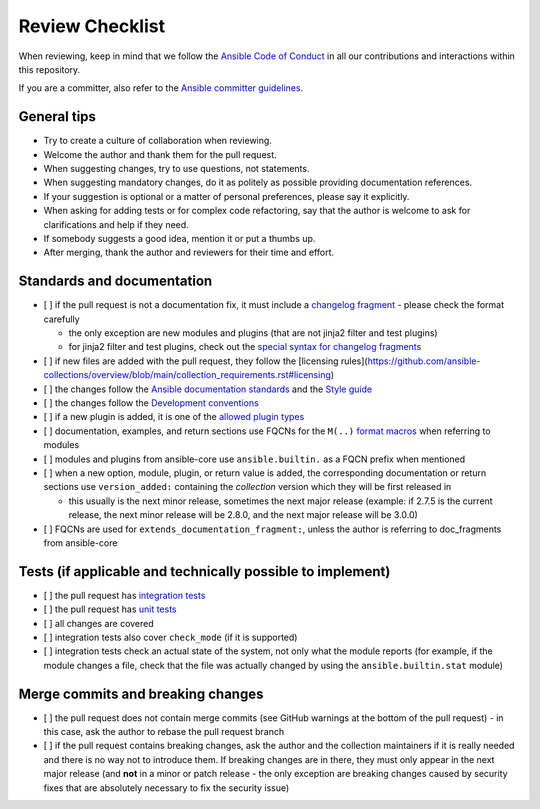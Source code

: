 ****************
Review Checklist
****************

When reviewing, keep in mind that we follow the `Ansible Code of Conduct <https://docs.ansible.com/ansible/latest/community/code_of_conduct.html>`_ in all our contributions and interactions within this repository.

If you are a committer, also refer to the `Ansible committer guidelines <https://docs.ansible.com/ansible/devel/community/committer_guidelines.html>`_.

General tips
============

* Try to create a culture of collaboration when reviewing.
* Welcome the author and thank them for the pull request.
* When suggesting changes, try to use questions, not statements.
* When suggesting mandatory changes, do it as politely as possible providing documentation references.
* If your suggestion is optional or a matter of personal preferences, please say it explicitly.
* When asking for adding tests or for complex code refactoring, say that the author is welcome to ask for clarifications and help if they need.
* If somebody suggests a good idea, mention it or put a thumbs up.
* After merging, thank the author and reviewers for their time and effort.

Standards and documentation
===========================

* [ ] if the pull request is not a documentation fix, it must include a `changelog fragment <https://docs.ansible.com/ansible/devel/community/development_process.html#creating-a-changelog-fragment>`_ - please check the format carefully

  * the only exception are new modules and plugins (that are not jinja2 filter and test plugins)
  * for jinja2 filter and test plugins, check out the `special syntax for changelog fragments <https://github.com/ansible-community/antsibull-changelog/blob/main/docs/changelogs.rst#adding-new-roles-playbooks-test-and-filter-plugins>`_
* [ ] if new files are added with the pull request, they follow the [licensing rules](https://github.com/ansible-collections/overview/blob/main/collection_requirements.rst#licensing)
* [ ] the changes follow the `Ansible documentation standards <https://docs.ansible.com/ansible/devel/dev_guide/developing_modules_documenting.html>`_ and the `Style guide <https://docs.ansible.com/ansible/devel/dev_guide/style_guide/index.html#style-guide>`_
* [ ] the changes follow the `Development conventions <https://docs.ansible.com/ansible/devel/dev_guide/developing_modules_best_practices.html>`_
* [ ] if a new plugin is added, it is one of the `allowed plugin types <https://github.com/ansible-collections/overview/blob/main/collection_requirements.rst#modules-plugins>`_
* [ ] documentation, examples, and return sections use FQCNs for the ``M(..)`` `format macros <https://docs.ansible.com/ansible/latest/dev_guide/developing_modules_documenting.html#linking-and-other-format-macros-within-module-documentation>`_ when referring to modules
* [ ] modules and plugins from ansible-core use ``ansible.builtin.`` as a FQCN prefix when mentioned
* [ ] when a new option, module, plugin, or return value is added, the corresponding documentation or return sections use ``version_added:`` containing the *collection* version which they will be first released in

  * this usually is the next minor release, sometimes the next major release (example: if 2.7.5 is the current release, the next minor release will be 2.8.0, and the next major release will be 3.0.0)
* [ ] FQCNs are used for ``extends_documentation_fragment:``, unless the author is referring to doc_fragments from ansible-core

Tests (if applicable and technically possible to implement)
===========================================================

* [ ] the pull request has `integration tests <https://docs.ansible.com/ansible/devel/dev_guide/testing_integration.html>`_
* [ ] the pull request has `unit tests <https://docs.ansible.com/ansible/devel/dev_guide/testing_units.html>`_
* [ ] all changes are covered
* [ ] integration tests also cover ``check_mode`` (if it is supported)
* [ ] integration tests check an actual state of the system, not only what the module reports (for example, if the module changes a file, check that the file was actually changed by using the ``ansible.builtin.stat`` module)

Merge commits and breaking changes
==================================

* [ ] the pull request does not contain merge commits (see GitHub warnings at the bottom of the pull request) - in this case, ask the author to rebase the pull request branch
* [ ] if the pull request contains breaking changes, ask the author and the collection maintainers if it is really needed and there is no way not to introduce them. If breaking changes are in there, they must only appear in the next major release (and **not** in a minor or patch release - the only exception are breaking changes caused by security fixes that are absolutely necessary to fix the security issue)
